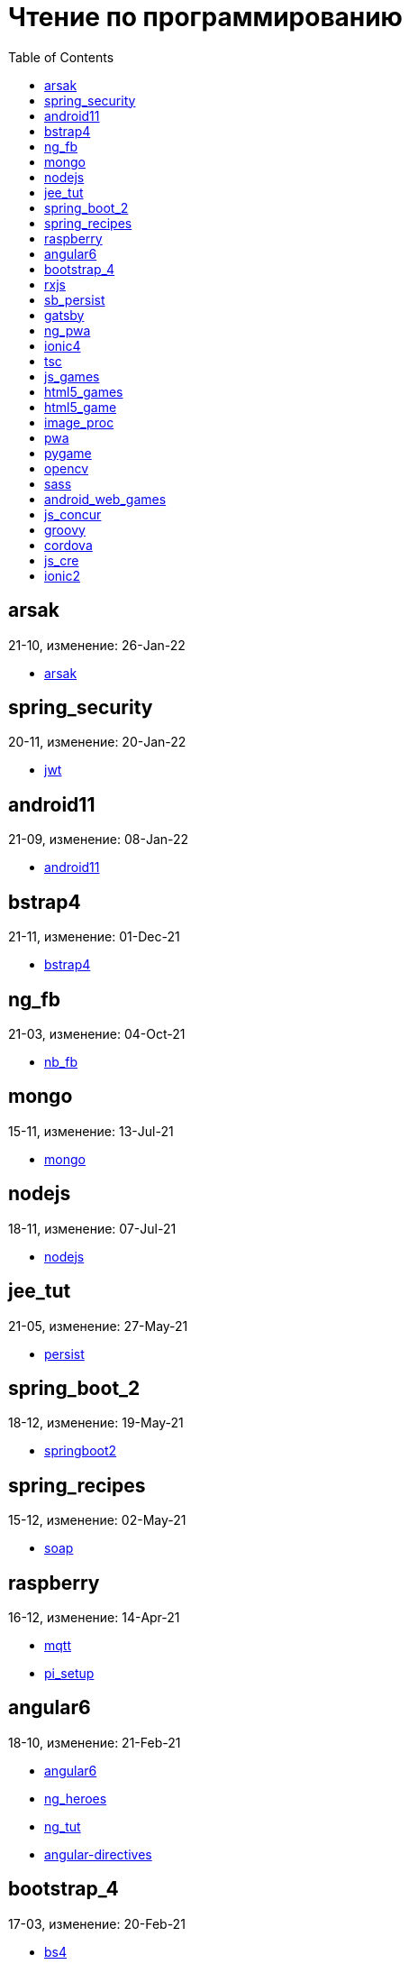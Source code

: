 = Чтение по программированию
:toc: right


== arsak

21-10, изменение: 26-Jan-22

- link:21-10/arsak_code/arsak.html[arsak]

== spring_security

20-11, изменение: 20-Jan-22

- link:20-11/spring_security_code/jwt.html[jwt]

== android11

21-09, изменение: 08-Jan-22

- link:21-09/android11_code/android11.html[android11]

== bstrap4

21-11, изменение: 01-Dec-21

- link:21-11/bstrap4_code/bstrap4.html[bstrap4]

== ng_fb

21-03, изменение: 04-Oct-21

- link:21-03/ng_fb_code/nb_fb.html[nb_fb]

== mongo

15-11, изменение: 13-Jul-21

- link:15-11/mongo_code/mongo.html[mongo]

== nodejs

18-11, изменение: 07-Jul-21

- link:18-11/nodejs_code/nodejs.html[nodejs]

== jee_tut

21-05, изменение: 27-May-21

- link:21-05/jee_tut_code/persist.html[persist]

== spring_boot_2

18-12, изменение: 19-May-21

- link:18-12/spring_boot_2_code/springboot2.html[springboot2]

== spring_recipes

15-12, изменение: 02-May-21

- link:15-12/spring_recipes_code/soap.html[soap]

== raspberry

16-12, изменение: 14-Apr-21

- link:16-12/raspberry_code/mqtt.html[mqtt]
- link:16-12/raspberry_code/pi_setup.html[pi_setup]

== angular6

18-10, изменение: 21-Feb-21

- link:18-10/angular6_code/angular6.html[angular6]
- link:18-10/angular6_code/ng_heroes.html[ng_heroes]
- link:18-10/angular6_code/ng_tut.html[ng_tut]
- link:18-10/angular6_code/angular-directives.html[angular-directives]

== bootstrap_4

17-03, изменение: 20-Feb-21

- link:17-03/bootstrap_4_code/bs4.html[bs4]

== rxjs

17-09, изменение: 09-Feb-21

- link:17-09/rxjs_code/rxjs.html[rxjs]

== sb_persist

20-04, изменение: 21-Dec-20

- link:20-04/sb_persist_code/sb_persist.html[sb_persist]

== gatsby

20-08, изменение: 06-Dec-20

- link:20-08/gatsby_code/gatsby.html[gatsby]

== ng_pwa

19-05, изменение: 21-Jul-20

- link:19-05/ng_pwa_code/ng_pwa.html[ng_pwa]
- link:19-05/ng_pwa_code/angularfire.html[angularfire]

== ionic4

19-02, изменение: 05-May-20

- link:19-02/ionic4_code/hackernews.html[hackernews]
- link:19-02/ionic4_code/router.html[router]

== tsc

19-09, изменение: 06-Feb-20

- link:19-09/tsc_code/tsc.html[tsc]

== js_games

15-10, изменение: 30-Dec-19

- link:15-10/js_games_code/js_games.html[js_games]

== html5_games

15-07, изменение: 27-Dec-19

- link:15-07/html5_games_code/html5_games.html[html5_games]

== html5_game

18-01, изменение: 24-Dec-19

- link:18-01/html5_game_code/html5_game.html[html5_game]

== image_proc

19-08, изменение: 14-Sep-19

- link:19-08/image_proc_code/image_proc.html[image_proc]

== pwa

18-05, изменение: 11-Sep-19

- link:18-05/pwa_code/pwa.html[pwa]
- link:18-05/pwa_code/background-sync.html[background-sync]

== pygame

19-09, изменение: 08-Sep-19

- link:19-09/pygame_code/pygame.html[pygame]

== opencv

19-08, изменение: 26-Aug-19

- link:19-08/opencv_code/opencv.html[opencv]

== sass

17-05, изменение: 13-May-19

- link:17-05/sass_code/sass.html[sass]

== android_web_games

13-01, изменение: 11-May-19

- link:13-01/android_web_games_code/game.html[game]

== js_concur

16-11, изменение: 10-May-19

- link:16-11/js_concur_code/eventloop.html[eventloop]

== groovy

18-05, изменение: 09-May-19

- link:18-05/groovy_code/xml-docs.html[xml-docs]
- link:18-05/groovy_code/venkat.html[venkat]
- link:18-05/groovy_code/gdk.html[gdk]
- link:18-05/groovy_code/gdk-docs.html[gdk-docs]

== cordova

16-09, изменение: 26-Apr-19

- link:16-09/cordova_code/cordova.html[cordova]

== js_cre

17-01, изменение: 26-Apr-19

- link:17-01/js_cre_code/audiovideo.html[audiovideo]

== ionic2

17-05, изменение: 12-Apr-19

- link:17-05/ionic2_code/typescript.html[typescript]
- link:17-05/ionic2_code/socialsharing.html[socialsharing]
- link:17-05/ionic2_code/ionicforms.html[ionicforms]
